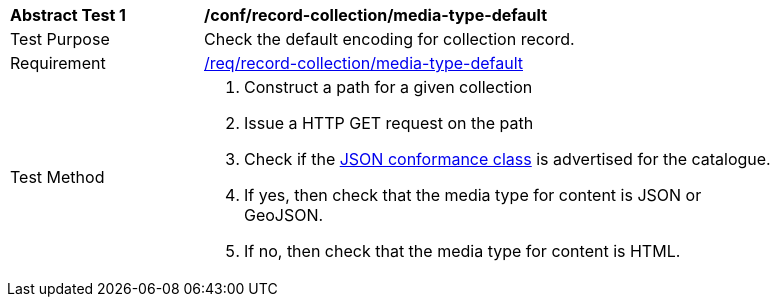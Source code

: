 [[ats_record-collection_media-type-default]]
[width="90%",cols="2,6a"]
|===
^|*Abstract Test {counter:ats-id}* |*/conf/record-collection/media-type-default*
^|Test Purpose |Check the default encoding for collection record.
^|Requirement |<<req_record-collection_media-type-default,/req/record-collection/media-type-default>>
^|Test Method |. Construct a path for a given collection
. Issue a HTTP GET request on the path
. Check if the <<rc_json,JSON conformance class>> is advertised for the catalogue.
. If yes, then check that the media type for content is JSON or GeoJSON.
. If no, then check that the media type for content is HTML.
|===